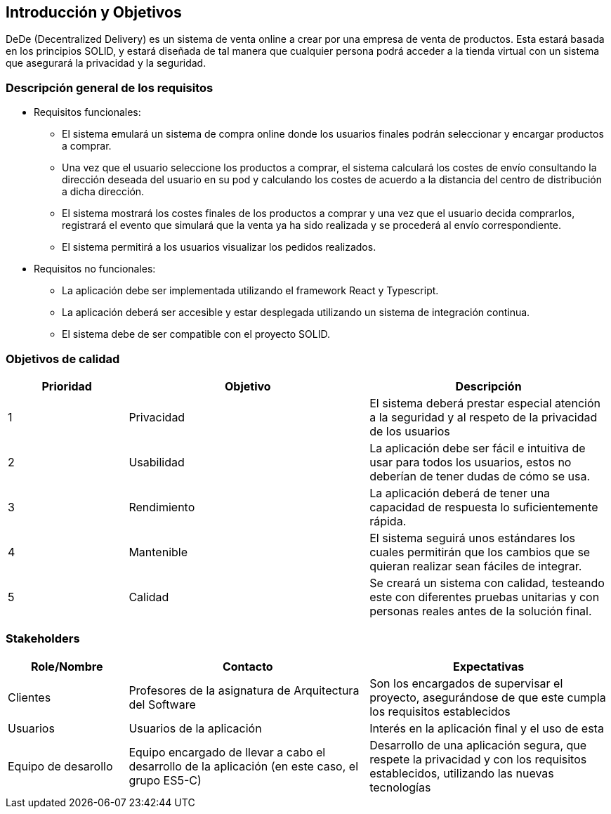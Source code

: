 [[section-introduction-and-goals]]
== Introducción y Objetivos


DeDe (Decentralized Delivery) es un sistema de venta online a crear por una empresa de venta de productos. Esta estará basada en los principios SOLID, y estará diseñada de tal manera que cualquier persona podrá acceder a la tienda virtual con un sistema que asegurará la privacidad y la seguridad.



=== Descripción general de los requisitos


* Requisitos funcionales:
- El sistema emulará un sistema de compra online donde los usuarios finales podrán seleccionar y encargar productos a comprar.
- Una vez que el usuario seleccione los productos a comprar, el sistema calculará los costes de envío consultando la dirección deseada del usuario en su pod y calculando los costes de acuerdo a la distancia del centro de distribución a dicha dirección.
- El sistema mostrará los costes finales de los productos a comprar y una vez que el usuario decida comprarlos, registrará el evento que simulará que la venta ya ha sido realizada y se procederá al envío correspondiente.
- El sistema permitirá a los usuarios visualizar los pedidos realizados.

* Requisitos no funcionales:
- La aplicación debe ser implementada utilizando el framework React y Typescript.
- La aplicación deberá ser accesible y estar desplegada utilizando un sistema de integración continua.
- El sistema debe de ser compatible con el proyecto SOLID.

=== Objetivos de calidad




[options="header",cols="1,2,2"]
|===
|Prioridad|Objetivo|Descripción
| 1 | Privacidad | El sistema deberá prestar especial atención a la seguridad y al respeto de la privacidad de los usuarios
| 2 | Usabilidad | La aplicación debe ser fácil e intuitiva de usar para todos los usuarios, estos no deberían de tener dudas de cómo se usa.
| 3 | Rendimiento | La aplicación deberá de tener una capacidad de respuesta lo suficientemente rápida.
| 4 | Mantenible | El sistema seguirá unos estándares los cuales permitirán que los cambios que se quieran realizar sean fáciles de integrar.
| 5 | Calidad | Se creará un sistema con calidad, testeando este con diferentes pruebas unitarias y con personas reales antes de la solución final.
|===




=== Stakeholders


[options="header",cols="1,2,2"]
|===
|Role/Nombre|Contacto|Expectativas
| Clientes | Profesores de la asignatura de Arquitectura del Software | Son los encargados de supervisar el proyecto, asegurándose de que este cumpla los requisitos establecidos
| Usuarios | Usuarios de la aplicación | Interés en la aplicación final y el uso de esta
| Equipo de desarollo | Equipo encargado de llevar a cabo el desarrollo de la aplicación (en este caso, el grupo ES5-C) | Desarrollo de una aplicación segura, que respete la privacidad y con los requisitos establecidos, utilizando las nuevas tecnologías
|===
